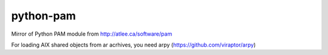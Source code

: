python-pam
==========

Mirror of Python PAM module from http://atlee.ca/software/pam

For loading AIX shared objects from ar acrhives, you need arpy
(https://github.com/viraptor/arpy)

